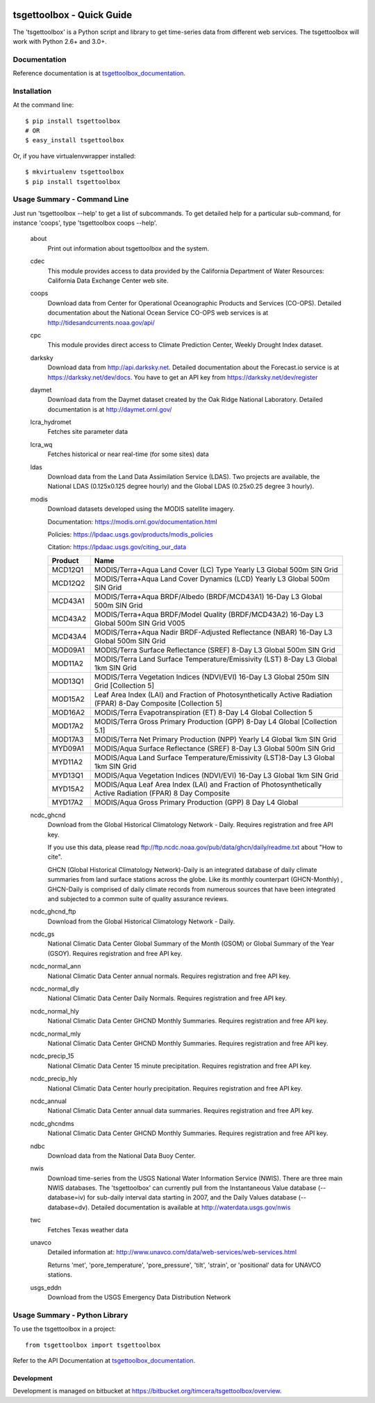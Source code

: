 .. image:: https://travis-ci.org/timcera/tsgettoolbox.svg?branch=master
    :target: https://travis-ci.org/timcera/tsgettoolbox
    :height: 20

.. image:: https://coveralls.io/repos/timcera/tsgettoolbox/badge.png?branch=master
    :target: https://coveralls.io/r/timcera/tsgettoolbox?branch=master
    :height: 20

.. image:: https://img.shields.io/pypi/v/tsgettoolbox.svg
    :alt: Latest release
    :target: https://pypi.python.org/pypi/tsgettoolbox

.. image:: http://img.shields.io/badge/license-BSD-lightgrey.svg
    :alt: tsgettoolbox license
    :target: https://pypi.python.org/pypi/tsgettoolbox/

tsgettoolbox - Quick Guide
==========================
The 'tsgettoolbox' is a Python script and library to get time-series data from
different web services.  The tsgettoolbox will work with Python 2.6+ and 3.0+.

Documentation
-------------
Reference documentation is at `tsgettoolbox_documentation`_.

Installation
------------
At the command line::

    $ pip install tsgettoolbox
    # OR
    $ easy_install tsgettoolbox

Or, if you have virtualenvwrapper installed::

    $ mkvirtualenv tsgettoolbox
    $ pip install tsgettoolbox

Usage Summary - Command Line
----------------------------
Just run 'tsgettoolbox --help' to get a list of subcommands.  To get detailed
help for a particular sub-command, for instance 'coops', type 'tsgettoolbox
coops --help'.

    about               
                Print out information about tsgettoolbox and the system.

    cdec        
                This module provides access to data provided by the California
                Department of Water Resources: California Data Exchange
                Center web site.

    coops
                Download data from Center for Operational Oceanographic
                Products and Services (CO-OPS). Detailed documentation about
                the National Ocean Service CO-OPS web services is at
                http://tidesandcurrents.noaa.gov/api/

    cpc         
                This module provides direct access to Climate Prediction
                Center, Weekly Drought Index dataset.

    darksky
                Download data from http://api.darksky.net. Detailed
                documentation about the Forecast.io service is at
                https://darksky.net/dev/docs. You have to get an API
                key from https://darksky.net/dev/register

    daymet
                Download data from the Daymet dataset created by the Oak Ridge
                National Laboratory. Detailed documentation is at
                http://daymet.ornl.gov/

    lcra_hydromet
                Fetches site parameter data

    lcra_wq     
                Fetches historical or near real-time (for some sites) data

    ldas
                Download data from the Land Data Assimilation Service (LDAS).
                Two projects are available, the National LDAS (0.125x0.125
                degree hourly) and the Global LDAS (0.25x0.25 degree 3 hourly).

    modis
                Download datasets developed using the MODIS satellite imagery.

                Documentation: https://modis.ornl.gov/documentation.html

                Policies: https://lpdaac.usgs.gov/products/modis_policies

                Citation: https://lpdaac.usgs.gov/citing_our_data

                +---------+---------------------------------------------------+
                | Product | Name                                              |
                +=========+===================================================+
                | MCD12Q1 | MODIS/Terra+Aqua Land Cover (LC) Type Yearly L3   |
                |         | Global 500m SIN Grid                              |
                +---------+---------------------------------------------------+
                | MCD12Q2 | MODIS/Terra+Aqua Land Cover Dynamics (LCD) Yearly |
                |         | L3 Global 500m SIN Grid                           |
                +---------+---------------------------------------------------+
                | MCD43A1 | MODIS/Terra+Aqua BRDF/Albedo (BRDF/MCD43A1)       |
                |         | 16-Day L3 Global 500m SIN Grid                    |
                +---------+---------------------------------------------------+
                | MCD43A2 | MODIS/Terra+Aqua BRDF/Model Quality               |
                |         | (BRDF/MCD43A2) 16-Day L3 Global 500m SIN Grid     |
                |         | V005                                              |
                +---------+---------------------------------------------------+
                | MCD43A4 | MODIS/Terra+Aqua Nadir BRDF-Adjusted Reflectance  |
                |         | (NBAR) 16-Day L3 Global 500m SIN Grid             |
                +---------+---------------------------------------------------+
                | MOD09A1 | MODIS/Terra Surface Reflectance (SREF) 8-Day L3   |
                |         | Global 500m SIN Grid                              |
                +---------+---------------------------------------------------+
                | MOD11A2 | MODIS/Terra Land Surface Temperature/Emissivity   |
                |         | (LST) 8-Day L3 Global 1km SIN Grid                |
                +---------+---------------------------------------------------+
                | MOD13Q1 | MODIS/Terra Vegetation Indices (NDVI/EVI) 16-Day  |
                |         | L3 Global 250m SIN Grid [Collection 5]            |
                +---------+---------------------------------------------------+
                | MOD15A2 | Leaf Area Index (LAI) and Fraction of             |
                |         | Photosynthetically Active Radiation (FPAR) 8-Day  |
                |         | Composite [Collection 5]                          |
                +---------+---------------------------------------------------+
                | MOD16A2 | MODIS/Terra Evapotranspiration (ET) 8-Day L4      |
                |         | Global Collection 5                               |
                +---------+---------------------------------------------------+
                | MOD17A2 | MODIS/Terra Gross Primary Production (GPP) 8-Day  |
                |         | L4 Global [Collection 5.1]                        |
                +---------+---------------------------------------------------+
                | MOD17A3 | MODIS/Terra Net Primary Production (NPP) Yearly   |
                |         | L4 Global 1km SIN Grid                            |
                +---------+---------------------------------------------------+
                | MYD09A1 | MODIS/Aqua Surface Reflectance (SREF) 8-Day L3    |
                |         | Global 500m SIN Grid                              |
                +---------+---------------------------------------------------+
                | MYD11A2 | MODIS/Aqua Land Surface Temperature/Emissivity    |
                |         | (LST)8-Day L3 Global 1km SIN Grid                 |
                +---------+---------------------------------------------------+
                | MYD13Q1 | MODIS/Aqua Vegetation Indices (NDVI/EVI) 16-Day   |
                |         | L3 Global 1km SIN Grid                            |
                +---------+---------------------------------------------------+
                | MYD15A2 | MODIS/Aqua Leaf Area Index (LAI) and Fraction of  |
                |         | Photosynthetically Active Radiation (FPAR) 8 Day  |
                |         | Composite                                         |
                +---------+---------------------------------------------------+
                | MYD17A2 | MODIS/Aqua Gross Primary Production (GPP) 8 Day   |
                |         | L4 Global                                         |
                +---------+---------------------------------------------------+

    ncdc_ghcnd  
                Download from the Global Historical Climatology Network
                - Daily. Requires registration and free API key.

                If you use this data, please read
                ftp://ftp.ncdc.noaa.gov/pub/data/ghcn/daily/readme.txt
                about "How to cite".

                GHCN (Global Historical Climatology Network)-Daily is an
                integrated database of daily climate summaries from land
                surface stations across the globe. Like its monthly counterpart
                (GHCN-Monthly) , GHCN-Daily is comprised of daily climate
                records from numerous sources that have been integrated and
                subjected to a common suite of quality assurance reviews.

    ncdc_ghcnd_ftp
                Download from the Global Historical Climatology Network -
                Daily.

    ncdc_gs
                National Climatic Data Center Global Summary of the Month
                (GSOM) or Global Summary of the Year (GSOY). 
                Requires registration and free API key.

    ncdc_normal_ann
                National Climatic Data Center annual normals. Requires
                registration and free API key.

    ncdc_normal_dly
                National Climatic Data Center Daily Normals. Requires
                registration and free API key.

    ncdc_normal_hly
                National Climatic Data Center GHCND Monthly Summaries. Requires
                registration and free API key.

    ncdc_normal_mly
                National Climatic Data Center GHCND Monthly Summaries. Requires
                registration and free API key.

    ncdc_precip_15
                National Climatic Data Center 15 minute precipitation.
                Requires registration and free API key.

    ncdc_precip_hly
                National Climatic Data Center hourly precipitation.  Requires
                registration and free API key.

    ncdc_annual
                National Climatic Data Center annual data summaries.  Requires
                registration and free API key.

    ncdc_ghcndms
                National Climatic Data Center GHCND Monthly Summaries.
                Requires registration and free API key.

    ndbc
                Download data from the National Data Buoy Center.

    nwis
                Download time-series from the USGS National Water Information
                Service (NWIS). There are three main NWIS databases. The
                'tsgettoolbox' can currently pull from the Instantaneous Value
                database (--database=iv) for sub-daily interval data starting
                in 2007, and the Daily Values database (--database=dv).
                Detailed documentation is available at
                http://waterdata.usgs.gov/nwis

    twc                 
                Fetches Texas weather data

    unavco
                Detailed information at:
                http://www.unavco.com/data/web-services/web-services.html

                Returns 'met', 'pore_temperature', 'pore_pressure', 'tilt',
                'strain', or 'positional' data for UNAVCO stations.

    usgs_eddn   
                Download from the USGS Emergency Data Distribution Network

Usage Summary - Python Library
------------------------------
To use the tsgettoolbox in a project::

    from tsgettoolbox import tsgettoolbox

Refer to the API Documentation at `tsgettoolbox_documentation`_.

Development
~~~~~~~~~~~
Development is managed on bitbucket at
https://bitbucket.org/timcera/tsgettoolbox/overview.

.. _tsgettoolbox_documentation: https://timcera.bitbucket.io/tsgettoolbox/docsrc/index.html#tsgettoolbox-documentation

